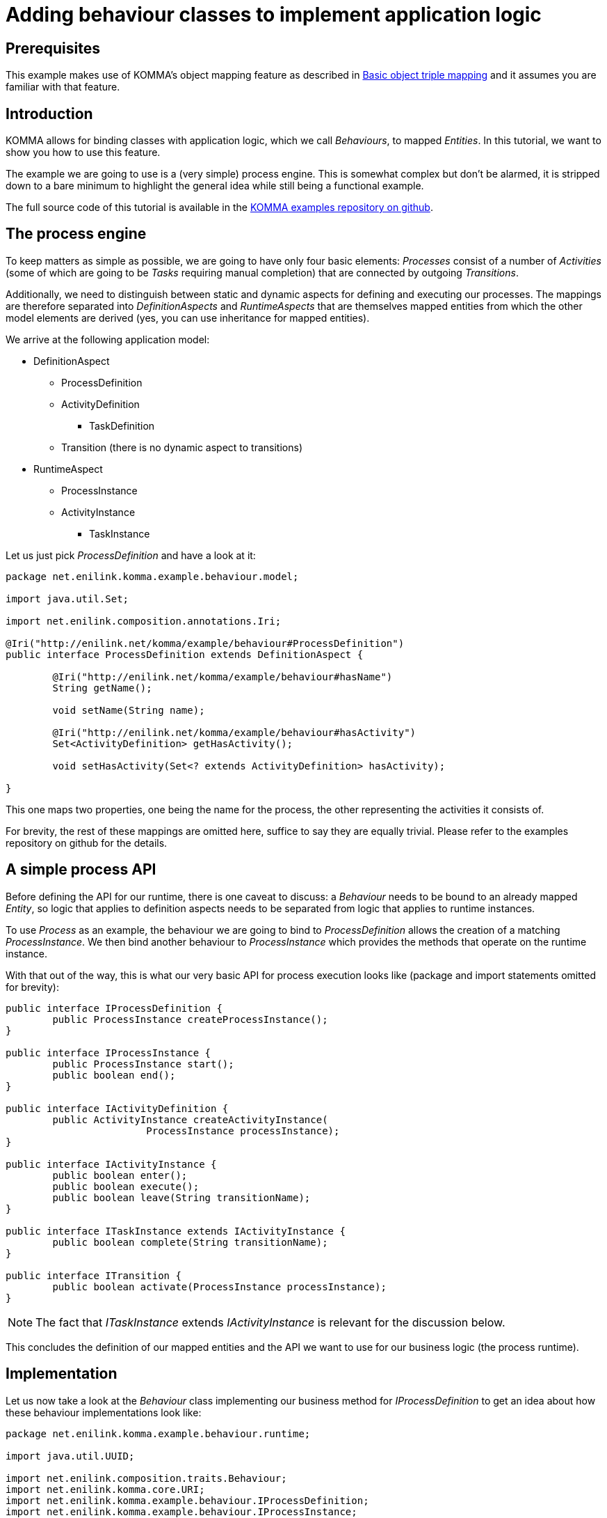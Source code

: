 = Adding behaviour classes to implement application logic

toc::[]

== Prerequisites

This example makes use of KOMMA's object mapping feature as described in
link:../objectmapping/index.html[Basic object triple mapping]
and it assumes you are familiar with that feature.

== Introduction

KOMMA allows for binding classes with application logic, which we call
_Behaviours_, to mapped _Entities_.
In this tutorial, we want to show you how to use this feature.

The example we are going to use is a (very simple) process engine. This is
somewhat complex but don't be alarmed, it is stripped down to a bare minimum
to highlight the general idea while still being a functional example.

The full source code of this tutorial is available in the
link:https://github.com/komma/komma-examples[KOMMA examples repository on github].

== The process engine

To keep matters as simple as possible, we are going to have only four basic
elements: _Processes_ consist of a number of _Activities_ (some of which
are going to be _Tasks_ requiring manual completion) that are connected by
outgoing _Transitions_.

Additionally, we need to distinguish between static and dynamic aspects for
defining and executing our processes. The mappings are therefore separated into
_DefinitionAspects_ and _RuntimeAspects_ that are themselves mapped entities
from which the other model elements are derived (yes, you can use inheritance
for mapped entities).

We arrive at the following application model:

* DefinitionAspect
** ProcessDefinition
** ActivityDefinition
*** TaskDefinition
** Transition (there is no dynamic aspect to transitions)
* RuntimeAspect
** ProcessInstance
** ActivityInstance
*** TaskInstance

Let us just pick _ProcessDefinition_ and have a look at it:

[source,java]
----
package net.enilink.komma.example.behaviour.model;

import java.util.Set;

import net.enilink.composition.annotations.Iri;

@Iri("http://enilink.net/komma/example/behaviour#ProcessDefinition")
public interface ProcessDefinition extends DefinitionAspect {

	@Iri("http://enilink.net/komma/example/behaviour#hasName")
	String getName();

	void setName(String name);

	@Iri("http://enilink.net/komma/example/behaviour#hasActivity")
	Set<ActivityDefinition> getHasActivity();

	void setHasActivity(Set<? extends ActivityDefinition> hasActivity);

}
----

This one maps two properties, one being the name for the process, the other
representing the activities it consists of.

For brevity, the rest of these mappings are omitted here, suffice to say they
are equally trivial. Please refer to the examples repository on github for the
details.

== A simple process API

Before defining the API for our runtime, there is one caveat to discuss:
a _Behaviour_ needs to be bound to an already mapped _Entity_, so logic that
applies to definition aspects needs to be separated from logic that applies to
runtime instances.

To use _Process_ as an example, the behaviour we are going to bind to
_ProcessDefinition_ allows the creation of a matching _ProcessInstance_.
We then bind another behaviour to _ProcessInstance_ which provides the methods
that operate on the runtime instance.

With that out of the way, this is what our very basic API for process execution
looks like (package and import statements omitted for brevity):

[source,java]
----
public interface IProcessDefinition {
	public ProcessInstance createProcessInstance();
}

public interface IProcessInstance {
	public ProcessInstance start();
	public boolean end();
}

public interface IActivityDefinition {
	public ActivityInstance createActivityInstance(
			ProcessInstance processInstance);
}

public interface IActivityInstance {
	public boolean enter();
	public boolean execute();
	public boolean leave(String transitionName);
}

public interface ITaskInstance extends IActivityInstance {
	public boolean complete(String transitionName);
}

public interface ITransition {
	public boolean activate(ProcessInstance processInstance);
}
----

NOTE: The fact that _ITaskInstance_ extends _IActivityInstance_ is relevant for
the discussion below.

This concludes the definition of our mapped entities and the API we want to use
for our business logic (the process runtime).

== Implementation

Let us now take a look at the _Behaviour_ class implementing our business
method for _IProcessDefinition_ to get an idea about how these behaviour
implementations look like:

[source,java]
----
package net.enilink.komma.example.behaviour.runtime;

import java.util.UUID;

import net.enilink.composition.traits.Behaviour;
import net.enilink.komma.core.URI;
import net.enilink.komma.example.behaviour.IProcessDefinition;
import net.enilink.komma.example.behaviour.IProcessInstance;
import net.enilink.komma.example.behaviour.model.ProcessDefinition;
import net.enilink.komma.example.behaviour.model.ProcessInstance;

public abstract class ProcessDefinitionSupport implements ProcessDefinition,
		Behaviour<ProcessDefinition>, IProcessDefinition {

	@Override
	public ProcessInstance createProcessInstance() {
		URI piUri = getURI().appendFragment(
				"ProcessInstance_" + getURI().fragment() + "_"
						+ UUID.randomUUID());

		ProcessInstance pi = getEntityManager().createNamed(piUri,
				ProcessInstance.class);

		pi.setUsesDefinition(getBehaviourDelegate());

		pi = ((IProcessInstance) pi).start();

		return pi;
	}
}
----

As you can see, the actual code for _createProcessInstance()_ is pretty
straightforward. It really just creates a new named _ProcessInstance_, sets the
mapped entity on which it was called as the associated _ProcessDefinition_,
then returns the new _ProcessInstance_ after calling _start()_ on it (using
another of the API methods we defined).

With respect to the boilerplate code, we only define an abstract class (the
convention KOMMA uses is an appended _Support_ suffix) that implements our
mapped entity, a _Behaviour<>_ for the mapped entity and (optional) other
interfaces (in our case, the API we defined above).

Now, there must surely be some magic hidden somewhere in the implementation of
_IProcessInstance::start()_? See for yourself:

[source,java]
----
package net.enilink.komma.example.behaviour.runtime;

import net.enilink.composition.traits.Behaviour;
import net.enilink.komma.example.behaviour.IActivityDefinition;
import net.enilink.komma.example.behaviour.IProcessInstance;
import net.enilink.komma.example.behaviour.model.ActivityDefinition;
import net.enilink.komma.example.behaviour.model.ProcessInstance;

public abstract class ProcessInstanceSupport implements ProcessInstance,
		Behaviour<ProcessInstance>, IProcessInstance {

	@Override
	public ProcessInstance start() {
		setState(STATE_ACTIVE);

		// find and activate the start activity
		// for simplicity, just use name=="start" as indicator
		for (ActivityDefinition activityDef : getUsesDefinition()
				.getHasActivity()) {
			if ("start".equals(activityDef.getName())) {
				((IActivityDefinition) activityDef)
						.createActivityInstance(getBehaviourDelegate());
			}
		}

		return getBehaviourDelegate();
	}

	@Override
	public boolean end() {
		setState(STATE_ENDED);

		return true;
	}
}
----

Huh, this doesn't look very different, after all! What's the deal here, is
there more to it?

_Why, yes, there is!_

There's a common mechanism that handles the mapped _Entities_, their accessor
methods to the underlying RDF store and the _Behaviours_ that are bound to
them. We call this link:../composition[Object Composition] and it is actually
a very essential part to all of KOMMA.

Now, for our example, you don't need to understand the details of how the
composition mechanism does all the work for you, the general outline will do
fine. What it boils down to here is that multiple _Behaviours_ can be available
for a given _Entity_ and interface. If we take a close look at _TaskInstance_,
we find that there are actually three _Behaviour_ classes at work (*):

* ActivityInstanceSupport (the base behaviour for _all_ activities)
* TaskInstanceSupport (specific behaviour for _Tasks_)
* EndInstanceSupport (specific behaviour for _End_ activities **)

Let us look at the first one from that list:

[source,java]
----
package net.enilink.komma.example.behaviour.runtime;

import net.enilink.composition.traits.Behaviour;
import net.enilink.komma.example.behaviour.IActivityInstance;
import net.enilink.komma.example.behaviour.ITransition;
import net.enilink.komma.example.behaviour.model.ActivityInstance;
import net.enilink.komma.example.behaviour.model.Transition;

public abstract class ActivityInstanceSupport implements ActivityInstance,
		Behaviour<ActivityInstance>, IActivityInstance {

	@Override
	public boolean enter() {
		setState(STATE_OPEN);
		getProcessInstance().setCurrentActivity(getBehaviourDelegate());

		// can be implemented by more specialized support classes
		// be sure to call them and don't just use this.execute()
		((IActivityInstance) getBehaviourDelegate()).execute();

		return true;
	}

	@Override
	public boolean execute() {
		if (!STATE_OPEN.equals(getState())) {
			throw new IllegalStateException("Activity " + getURI()
					+ " is not open.");
		}

		// can be implemented by more specialized support classes
		// be sure to call them and don't just use this.leave()
		((IActivityInstance) getBehaviourDelegate()).leave(null);

		return true;
	}

	@Override
	public boolean leave(String transitionName) {

		// [... get the transition matching the given name ...]

		setState(STATE_COMPLETED);
		setTransitionName(transitions[t].getName());

		((ITransition) transitions[t]).activate(getProcessInstance());

		return true;
	}
}
----

Now, as stated above, this is the base behaviour available for _all_
_ActivityInstances_, including those for _Tasks_. These also have their own
specific behaviour, which we'll get to in a minute.

An _important_ detail here is the way this base behaviour invokes the other
methods. Note that it does _not_ call its own implementations directly but also
uses the composition mechanism to invoke the correct one.

NOTE: This is due to the behaviours not actually inheriting from each other,
making virtual methods/dynamic dispatch unavailable for them. We can still
achieve the desired result, however, when we use the composition mechanism as
shown in the example.

== Precedence

If you take a look at the second of the behaviours relevant to _TaskInstances_
from the list above, you'll notice something we haven't shown you yet:

[source,java]
----
package net.enilink.komma.example.behaviour.runtime;

import net.enilink.composition.annotations.Precedes;
import net.enilink.composition.traits.Behaviour;
import net.enilink.komma.example.behaviour.IActivityInstance;
import net.enilink.komma.example.behaviour.ITaskInstance;
import net.enilink.komma.example.behaviour.model.TaskInstance;

@Precedes(ActivityInstanceSupport.class)
public abstract class TaskInstanceSupport implements TaskInstance,
		Behaviour<TaskInstance>, ITaskInstance {

	@Override
	public boolean execute() {
		// this is a wait-state, not a normal activity
		setState(STATE_AWAITING_COMPLETION);

		// returning true here signals the end of the method chaining; in other
		// words, ActivityInstanceSupport.execute() will NOT be called
		return true;
	}

	@Override
	public boolean complete(String transitionName) {
		if (!STATE_AWAITING_COMPLETION.equals(getState())) {
			throw new IllegalStateException("Task " + getURI()
					+ " is not awaiting completion.");
		}

		((IActivityInstance) getBehaviourDelegate()).leave(transitionName);

		return true;
	}
}
----

This behaviour uses the _@Precedes_ annotation to impose an order on the
otherwise unordered set of behaviours available for an entity. As detailed in
the link:../composition[Object Composition documentation],
this will affect the method chaining mechanism by enforcing an invocation
order. For our specific case, this means that a call to a method of
_IActivityInstance_ will execute the appropriate method of
_TaskInstanceSupport_ before that of _ActivityInstanceSupport_ (this is due to
_ITaskInstance_ extending _IActivityInstance_, as noted above).

An important aspect of the method chaining is the influence of the return
value. Returning something non-null (or a boolean true) results in the chain
being stopped, whereas returning null (or false) causes the chain to continue
with the method on the next behaviour.

NOTE: Imagine the return value as a kind of flag indicating something like
"We're done here, I managed to come up with the answer".

With that being said, let's look at the third behaviour relevant to
_ActivityInstances_ (and therefore, as mentioned, to _TaskInstances_ as well)
from the list above. This is more interesting, because it relies on _@Precedes_
as well as on the subtleties of return value and invocation chain:

[source,java]
----
package net.enilink.komma.example.behaviour.runtime;

import net.enilink.composition.annotations.Precedes;
import net.enilink.composition.traits.Behaviour;
import net.enilink.komma.example.behaviour.IActivityInstance;
import net.enilink.komma.example.behaviour.IProcessInstance;
import net.enilink.komma.example.behaviour.model.ActivityInstance;

@Precedes(ActivityInstanceSupport.class)
public abstract class EndInstanceSupport implements ActivityInstance,
		Behaviour<ActivityInstance>, IActivityInstance {

	@Override
	public boolean execute() {
		// simplicity: name=="end" designates the end activity
		if (!"end".equals(getUsesDefinition().getName())) {
			// returning false causes the invocation of this method on the next
			// behaviour in the chain (here: ActivityInstanceSupport.execute())
			return false;
		}

		setState(STATE_COMPLETED);

		// end activities just terminate the enclosing process instance
		// they cannot be left as there are no outgoing transitions
		((IProcessInstance) getProcessInstance()).end();

		return true;
	}
}
----

Prior to explaining this in detail, let us review our example.

In an effort to keep the process model simple, _End_ and _Start_ are just plain
activities, only distinguished by their names ("start" or "end", respectively).
For the implementation, this means that any special behaviour needs to be bound
to the base entity _ActivityInstance_ and as such results in it being applied
to _all_ such instances, including those for _Tasks_.

NOTE: \*,** Hopefully, this also clears up any questions about why this special
behaviour for _End_ should be relevant to _Tasks_ at all.

There's nothing special to _Start_ though, it has outgoing transitions like
other activities and it really just happens to be the initial activity in a
process (see _ProcessInstanceSupport.start()_), so it uses the default
behaviour. An _End_ activity, however, is the final activity in a process,
which it should _end()_, and it also lacks outgoing transitions, which are the
reasons for binding this third behaviour class to _ActivityInstance_.

As for the _execute()_ method, consider what you learned about _@Precedes_ and
the method chaining. _EndInstanceSupport_ precedes _ActivityInstanceSupport_
(no particular order with respect to _TaskInstanceSupport_ given) and is going
to be called for _all_ activities. It is, therefore, imperative that the
execute method does its special handling only when it actually deals with an
_End_ activity, and falls back to the chain in all other cases (remember that
returning something null or a boolean false means that the chain continues with
- or falls back to - the next implementation up the chain).

== Behaviour registration

We have now taken a look at what needs to be done to implement our process
runtime using _Behaviours_ and discussed a few details of doing so, but we
still haven't seen how the binding of these behaviours to the mapped entities
from our model works.

As mentioned in the prerequisites, this example assumes you have taken a look
at the object mapping example, so this should look familiar.

NOTE: The example is also using code to set up the KOMMA framework from the
object mapping example, so be sure to import both projects into your workspace.

[source,java]
----
public static void main(String[] args) throws RepositoryException {

	// create a sesame repository
	SailRepository dataRepository = new SailRepository(new MemoryStore());
	dataRepository.initialize();

	// create an entity manager and register concepts
	IEntityManager manager = createEntityManager(new ExampleModule(
			dataRepository, new KommaModule() {
				{
					// model classes, definition
					addConcept(DefinitionAspect.class);
					addConcept(ProcessDefinition.class);
					addConcept(ActivityDefinition.class);
					addConcept(TaskDefinition.class);
					addConcept(Transition.class);
					// model classes, runtime
					addConcept(RuntimeAspect.class);
					addConcept(ProcessInstance.class);
					addConcept(ActivityInstance.class);
					addConcept(TaskInstance.class);

					// behaviour classes
					addBehaviour(ProcessDefinitionSupport.class);
					addBehaviour(ProcessInstanceSupport.class);
					addBehaviour(ActivityDefinitionSupport.class);
					addBehaviour(ActivityInstanceSupport.class);
					addBehaviour(TaskDefinitionSupport.class);
					addBehaviour(TaskInstanceSupport.class);
					addBehaviour(EndInstanceSupport.class);
					addBehaviour(TransitionSupport.class);
				}
			}));

	demonstrateProcess(manager);
}
----

If you compare this to the object mapping example, apart from obviously adding
the entity classes necessary for our process model, we simply add our behaviour
implementations, using the appropriately named _addBehaviour()_ method - _and
that's it!_

This is really all that needs to be done for registering them. At runtime, the
composition framework uses the _@Iri_ annotations to do the mapping and bind
the behaviours to the entities as needed.

== Usage

Let us demonstrate our simple process runtime by defining and executing a
short demo process. Again, the idea being to keep this simple, this will do:

Process 'DMC-12 Testrun': Start -> Task1 'Invent Flux Capacitor' (Doc)
-> Task2 'Experience Time Travel' (Einstein) -> End

Fast forward beyond the initialization step where we define this process with
its activities and their transitions to the part where we execute it:

[source,java]
----
private static void demonstrateProcess(IEntityManager manager) {
	// [... initialize the example process ...]

	// create and start a new instance of the process
	ProcessInstance processInstance = ((IProcessDefinition) processDef)
			.createProcessInstance();

	// [... create some output ...]

	ActivityInstance ai1 = processInstance.getCurrentActivity();

	// [... check state, create some output ...]

	((ITaskInstance) ai1).complete(null);

	// [... refresh, create some output ...]

	ActivityInstance ai2 = processInstance.getCurrentActivity();

	// [... check state, create some output ...]

	((ITaskInstance) ai2).complete(null);

	// [... refresh, create more output ...]
}
----

Though a few things have been omitted in this snippet, the most relevant parts
where we actually use our API from within the simple test program show that
working with the behaviour classes is pretty straightforward.

If you run the program from the example using our short demo process, the
output looks somewhat like this:

[source,text]
----
process urn:enilink.net:komma:behaviour-example#ProcessInstance_Process1_0e670c29-b3e3-4ea7-a1d0-9d6db521a3f6 is now in: state=active activity='Invent Flux Capacitor'
complete()ing current task: name='Invent Flux Capacitor', for='Emmett Lathrop 'Doc' Brown', state=awaiting_completion...
process urn:enilink.net:komma:behaviour-example#ProcessInstance_Process1_0e670c29-b3e3-4ea7-a1d0-9d6db521a3f6 is now in: state=active activity='Experience Time Travel'
complete()ing current task: name='Experience Time Travel', for='Einstein', state=awaiting_completion...
process urn:enilink.net:komma:behaviour-example#ProcessInstance_Process1_0e670c29-b3e3-4ea7-a1d0-9d6db521a3f6 is now in: state=ended activity='end'
**** Success! Process 'DMC-12 Testrun' has completed! ****
the following activities have been created:
urn:enilink.net:komma:behaviour-example#TaskInstance_ActivityTask1_031ace64-9543-49bb-b73b-dc96d2823280 name='Invent Flux Capacitor' state=completed transition=toTask2
urn:enilink.net:komma:behaviour-example#TaskInstance_ActivityTask2_730e8b4b-fcac-449b-85fd-16ea6b649451 name='Experience Time Travel' state=completed transition=toEnd
urn:enilink.net:komma:behaviour-example#ActivityInstance_ActivityStart_24ce367a-21e1-43f5-b4c6-4cd0e86d26c3 name='start' state=completed transition=toTask1
urn:enilink.net:komma:behaviour-example#ActivityInstance_ActivityEnd_1d45a4cb-bd83-4b2b-ad5e-3eaa10ede423 name='end' state=completed transition=null
----

== TL;DR

Using KOMMA behaviours to bind business logic to mapped entities is a very
easy way to implement an application on top of RDF data.

You could start working with it right now!

